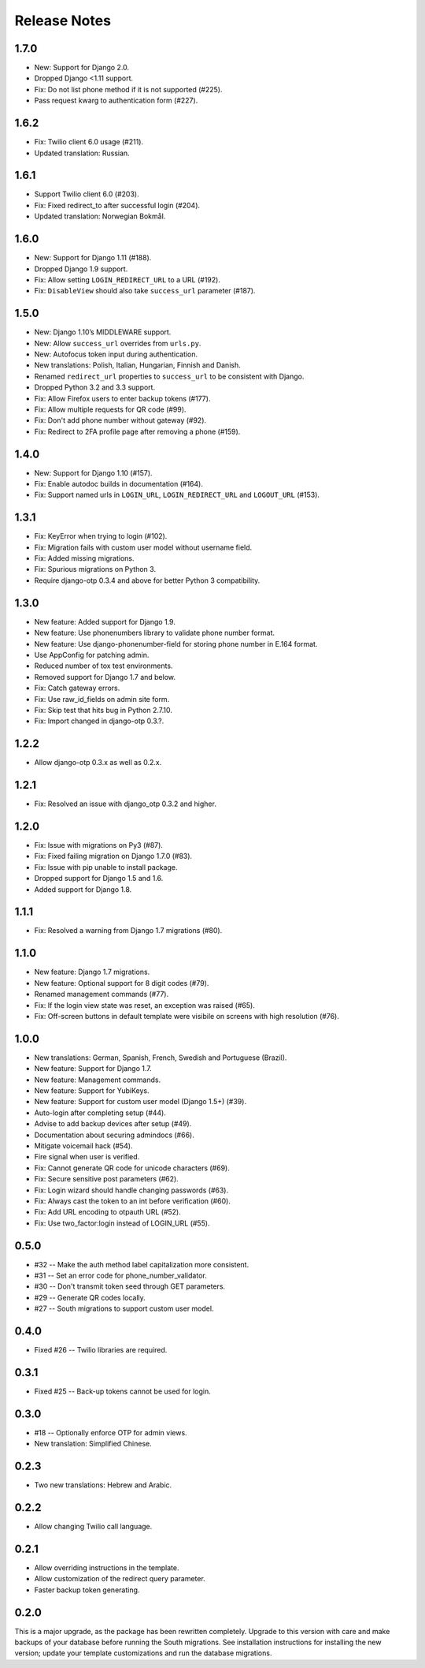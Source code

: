 Release Notes
=============

1.7.0
-----
* New: Support for Django 2.0.
* Dropped Django <1.11 support.
* Fix: Do not list phone method if it is not supported (#225).
* Pass request kwarg to authentication form (#227).

1.6.2
-----
* Fix: Twilio client 6.0 usage (#211).
* Updated translation: Russian.

1.6.1
-----
* Support Twilio client 6.0 (#203).
* Fix: Fixed redirect_to after successful login (#204).
* Updated translation: Norwegian Bokmål.

1.6.0
-----
* New: Support for Django 1.11 (#188).
* Dropped Django 1.9 support.
* Fix: Allow setting ``LOGIN_REDIRECT_URL`` to a URL (#192).
* Fix: ``DisableView`` should also take ``success_url`` parameter (#187).

1.5.0
-----
* New: Django 1.10’s MIDDLEWARE support.
* New: Allow ``success_url`` overrides from ``urls.py``.
* New: Autofocus token input during authentication.
* New translations: Polish, Italian, Hungarian, Finnish and Danish.
* Renamed ``redirect_url`` properties to ``success_url`` to be consistent with Django.
* Dropped Python 3.2 and 3.3 support.
* Fix: Allow Firefox users to enter backup tokens (#177).
* Fix: Allow multiple requests for QR code (#99).
* Fix: Don't add phone number without gateway (#92).
* Fix: Redirect to 2FA profile page after removing a phone (#159).

1.4.0
-----
* New: Support for Django 1.10 (#157).
* Fix: Enable autodoc builds in documentation (#164).
* Fix: Support named urls in ``LOGIN_URL``, ``LOGIN_REDIRECT_URL`` and
  ``LOGOUT_URL`` (#153).

1.3.1
-----
* Fix: KeyError when trying to login (#102).
* Fix: Migration fails with custom user model without username field.
* Fix: Added missing migrations.
* Fix: Spurious migrations on Python 3.
* Require django-otp 0.3.4 and above for better Python 3 compatibility.

1.3.0
-----
* New feature: Added support for Django 1.9.
* New feature: Use phonenumbers library to validate phone number format.
* New feature: Use django-phonenumber-field for storing phone number in E.164 format.
* Use AppConfig for patching admin.
* Reduced number of tox test environments.
* Removed support for Django 1.7 and below.
* Fix: Catch gateway errors.
* Fix: Use raw_id_fields on admin site form.
* Fix: Skip test that hits bug in Python 2.7.10.
* Fix: Import changed in django-otp 0.3.?.

1.2.2
-----
* Allow django-otp 0.3.x as well as 0.2.x.

1.2.1
-----
* Fix: Resolved an issue with django_otp 0.3.2 and higher.

1.2.0
-----
* Fix: Issue with migrations on Py3 (#87).
* Fix: Fixed failing migration on Django 1.7.0 (#83).
* Fix: Issue with pip unable to install package.
* Dropped support for Django 1.5 and 1.6.
* Added support for Django 1.8.

1.1.1
-----
* Fix: Resolved a warning from Django 1.7 migrations (#80).

1.1.0
-----
* New feature: Django 1.7 migrations.
* New feature: Optional support for 8 digit codes (#79).
* Renamed management commands (#77).
* Fix: If the login view state was reset, an exception was raised (#65).
* Fix: Off-screen buttons in default template were visibile on screens with
  high resolution (#76).

1.0.0
-----
* New translations: German, Spanish, French, Swedish and Portuguese (Brazil).
* New feature: Support for Django 1.7.
* New feature: Management commands.
* New feature: Support for YubiKeys.
* New feature: Support for custom user model (Django 1.5+) (#39).
* Auto-login after completing setup (#44).
* Advise to add backup devices after setup (#49).
* Documentation about securing admindocs (#66).
* Mitigate voicemail hack (#54).
* Fire signal when user is verified.
* Fix: Cannot generate QR code for unicode characters (#69).
* Fix: Secure sensitive post parameters (#62).
* Fix: Login wizard should handle changing passwords (#63).
* Fix: Always cast the token to an int before verification (#60).
* Fix: Add URL encoding to otpauth URL (#52).
* Fix: Use two_factor:login instead of LOGIN_URL (#55).

0.5.0
-----
* #32 -- Make the auth method label capitalization more consistent.
* #31 -- Set an error code for phone_number_validator.
* #30 -- Don't transmit token seed through GET parameters.
* #29 -- Generate QR codes locally.
* #27 -- South migrations to support custom user model.

0.4.0
-----
* Fixed #26 -- Twilio libraries are required.

0.3.1
-----
* Fixed #25 -- Back-up tokens cannot be used for login.

0.3.0
-----
* #18 -- Optionally enforce OTP for admin views.
* New translation: Simplified Chinese.

0.2.3
-----
* Two new translations: Hebrew and Arabic.

0.2.2
-----
* Allow changing Twilio call language.

0.2.1
-----
* Allow overriding instructions in the template.
* Allow customization of the redirect query parameter.
* Faster backup token generating.

0.2.0
-----
This is a major upgrade, as the package has been rewritten completely. Upgrade
to this version with care and make backups of your database before running the
South migrations. See installation instructions for installing the new version;
update your template customizations and run the database migrations.
